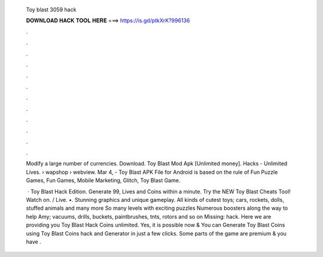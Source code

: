   Toy blast 3059 hack
  
  
  
  𝐃𝐎𝐖𝐍𝐋𝐎𝐀𝐃 𝐇𝐀𝐂𝐊 𝐓𝐎𝐎𝐋 𝐇𝐄𝐑𝐄 ===> https://is.gd/ptkXrK?996136
  
  
  
  .
  
  
  
  .
  
  
  
  .
  
  
  
  .
  
  
  
  .
  
  
  
  .
  
  
  
  .
  
  
  
  .
  
  
  
  .
  
  
  
  .
  
  
  
  .
  
  
  
  .
  
  Modify a large number of currencies. Download. Toy Blast Mod Apk [Unlimited money]. Hacks - Unlimited Lives.  › wapshop › webview. Mar 4, - Toy Blast APK File for Android is based on the rule of Fun Puzzle Games, Fun Games, Mobile Marketing, Glitch, Toy Blast Game.
  
   · Toy Blast Hack Edition. Generate 99, Lives and Coins within a minute. Try the NEW Toy Blast Cheats Tool! Watch on. / Live. •. Stunning graphics and unique gameplay. All kinds of cutest toys; cars, rockets, dolls, stuffed animals and many more So many levels with exciting puzzles Numerous boosters along the way to help Amy; vacuums, drills, buckets, paintbrushes, tnts, rotors and so on Missing: hack. Here we are providing you Toy Blast Hack Coins unlimited. Yes, it is possible now & You can Generate Toy Blast Coins using Toy Blast Coins hack and Generator in just a few clicks. Some parts of the game are premium & you have .
